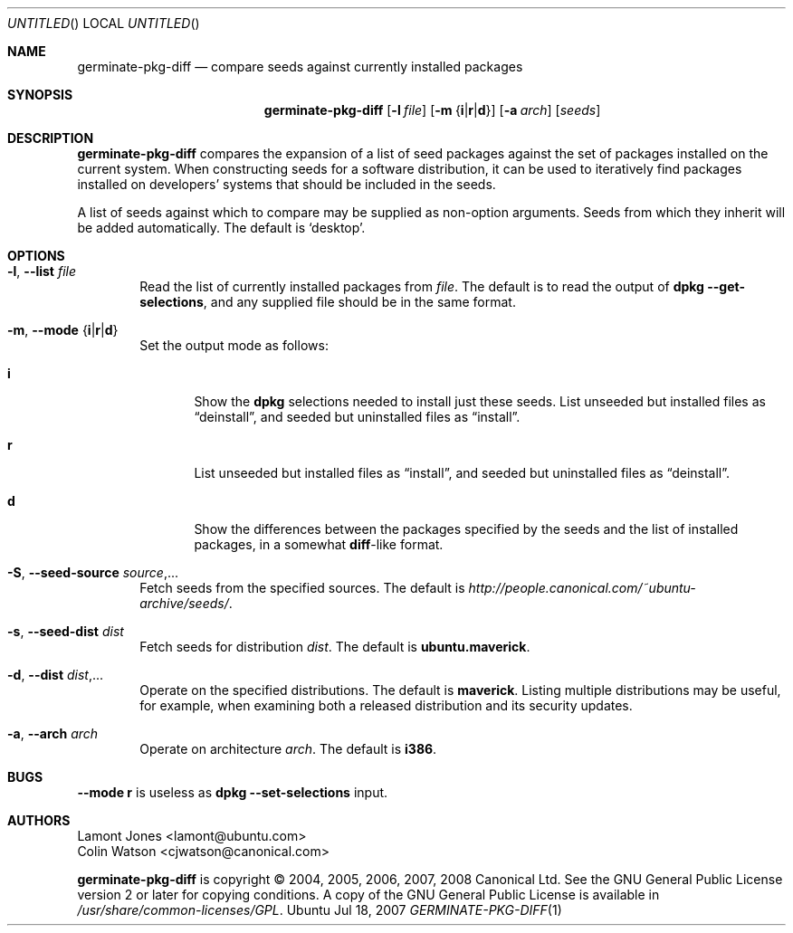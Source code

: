 .Dd Jul 18, 2007
.Os Ubuntu
.ds volume-operating-system Ubuntu
.Dt GERMINATE\-PKG\-DIFF 1
.Sh NAME
.Nm germinate\-pkg\-diff
.Nd compare seeds against currently installed packages
.Sh SYNOPSIS
.Nm
.Op Fl l Ar file
.Op Fl m Brq Li i Ns | Ns Li r Ns | Ns Li d
.Op Fl a Ar arch
.Op Ar seeds
.Sh DESCRIPTION
.Nm
compares the expansion of a list of seed packages against the set of
packages installed on the current system.
When constructing seeds for a software distribution, it can be used to
iteratively find packages installed on developers' systems that should be
included in the seeds.
.Pp
A list of seeds against which to compare may be supplied as non-option
arguments.
Seeds from which they inherit will be added automatically.
The default is
.Sq desktop .
.Sh OPTIONS
.Bl -tag -width 4n
.It Xo Fl l ,
.Fl Fl list Ar file
.Xc
Read the list of currently installed packages from
.Ar file .
The default is to read the output of
.Ic dpkg Fl Fl get\-selections ,
and any supplied file should be in the same format.
.It Xo Fl m ,
.Fl Fl mode Brq Li i Ns | Ns Li r Ns | Ns Li d
.Xc
Set the output mode as follows:
.Bl -tag -width 4n
.It Li i
Show the
.Ic dpkg
selections needed to install just these seeds.
List unseeded but installed files as
.Dq deinstall ,
and seeded but uninstalled files as
.Dq install .
.It Li r
List unseeded but installed files as
.Dq install ,
and seeded but uninstalled files as
.Dq deinstall .
.It Li d
Show the differences between the packages specified by the seeds and the
list of installed packages, in a somewhat
.Ic diff Ns -like
format.
.El
.It Xo Fl S ,
.Fl Fl seed\-source Ar source Ns \&,...
.Xc
Fetch seeds from the specified sources.
The default is
.Pa http://people.canonical.com/~ubuntu-archive/seeds/ .
.It Xo Fl s ,
.Fl Fl seed\-dist Ar dist
.Xc
Fetch seeds for distribution
.Ar dist .
The default is
.Li ubuntu.maverick .
.It Xo Fl d ,
.Fl Fl dist Ar dist Ns \&,...
.Xc
Operate on the specified distributions.
The default is
.Li maverick .
Listing multiple distributions may be useful, for example, when examining
both a released distribution and its security updates.
.It Xo Fl a ,
.Fl Fl arch Ar arch
.Xc
Operate on architecture
.Ar arch .
The default is
.Li i386 .
.El
.Sh BUGS
.Fl Fl mode Li r
is useless as
.Ic dpkg Fl Fl set\-selections
input.
.Sh AUTHORS
.An Lamont Jones Aq lamont@ubuntu.com
.An Colin Watson Aq cjwatson@canonical.com
.Pp
.An -nosplit
.Nm
is copyright \(co 2004, 2005, 2006, 2007, 2008
.An Canonical Ltd .
See the GNU General Public License version 2 or later for copying
conditions.
A copy of the GNU General Public License is available in
.Pa /usr/share/common\-licenses/GPL .
